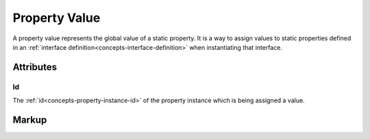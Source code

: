 .. _concepts-property-value:

##############
Property Value
##############

A property value represents the global value of a static property. It is a way to assign values to
static properties defined in an :ref:`interface definition<concepts-interface-definition>` when
instantiating that interface.

**********
Attributes
**********

.. _concepts-property-value-id:

Id
==

The :ref:`id<concepts-property-instance-id>` of the property instance which is being assigned a
value.

.. _concepts-property-value-markup:

******
Markup
******

.. tabs::

  .. tab:: XML

    * Tag name: ``propertyvalue``
    * Attributes:

      * ``id``: :ref:`concepts-property-value-id`

    Example:

    .. code-block:: xml

